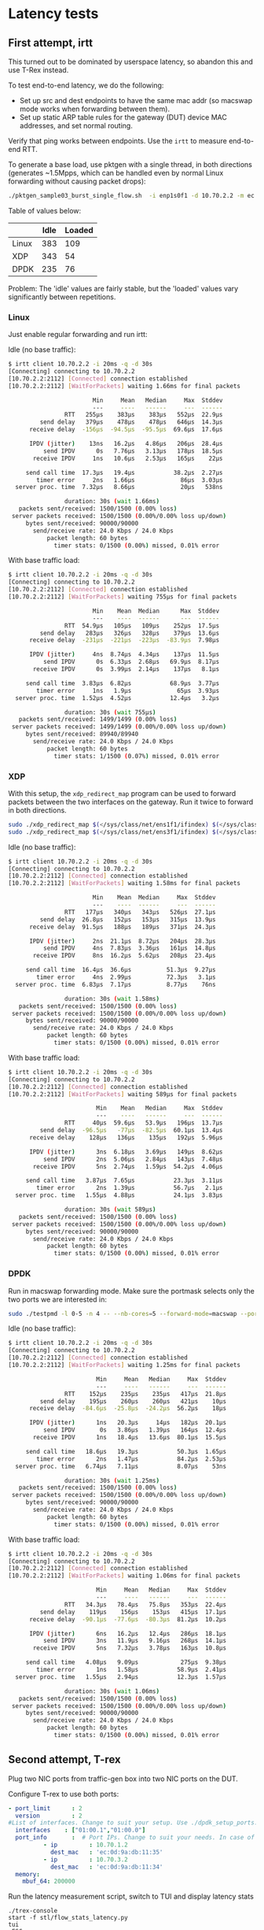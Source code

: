 * Latency tests

** First attempt, irtt

This turned out to be dominated by userspace latency, so abandon this and use
T-Rex instead.


To test end-to-end latency, we do the following:

- Set up src and dest endpoints to have the same mac addr (so macswap mode works
  when forwarding between them).
- Set up static ARP table rules for the gateway (DUT) device MAC addresses, and
  set normal routing.


Verify that ping works between endpoints. Use the =irtt= to measure end-to-end
RTT.

To generate a base load, use pktgen with a single thread, in both directions
(generates ~1.5Mpps, which can be handled even by normal Linux forwarding
without causing packet drops):

#+begin_src sh
./pktgen_sample03_burst_single_flow.sh  -i enp1s0f1 -d 10.70.2.2 -m ec:0d:9a:db:11:35 -t 1  -s 1500 -b 0
#+end_src

Table of values below:

|       | Idle | Loaded |
|-------+------+--------|
| Linux |  383 |    109 |
| XDP   |  343 |     54 |
| DPDK  |  235 |     76 |

Problem: The 'idle' values are fairly stable, but the 'loaded' values vary
significantly between repetitions.


*** Linux

Just enable regular forwarding and run irtt:

Idle (no base traffic):
#+begin_src sh
$ irtt client 10.70.2.2 -i 20ms -q -d 30s
[Connecting] connecting to 10.70.2.2
[10.70.2.2:2112] [Connected] connection established
[10.70.2.2:2112] [WaitForPackets] waiting 1.66ms for final packets

                        Min     Mean   Median     Max  Stddev
                        ---     ----   ------     ---  ------
                RTT   255µs    383µs    383µs   552µs  22.9µs
         send delay   379µs    478µs    478µs   646µs  14.3µs
      receive delay  -156µs  -94.5µs  -95.5µs  69.6µs  17.6µs

      IPDV (jitter)    13ns   16.2µs   4.86µs   206µs  28.4µs
          send IPDV      0s   7.76µs   3.13µs   178µs  18.5µs
       receive IPDV     1ns   10.6µs   2.53µs   165µs    22µs

     send call time  17.3µs   19.4µs           38.2µs  2.27µs
        timer error     2ns   1.66µs             86µs  3.03µs
  server proc. time  7.32µs   8.66µs             20µs   538ns

                duration: 30s (wait 1.66ms)
   packets sent/received: 1500/1500 (0.00% loss)
 server packets received: 1500/1500 (0.00%/0.00% loss up/down)
     bytes sent/received: 90000/90000
       send/receive rate: 24.0 Kbps / 24.0 Kbps
           packet length: 60 bytes
             timer stats: 0/1500 (0.00%) missed, 0.01% error

#+end_src

With base traffic load:
#+begin_src sh
$ irtt client 10.70.2.2 -i 20ms -q -d 30s
[Connecting] connecting to 10.70.2.2
[10.70.2.2:2112] [Connected] connection established
[10.70.2.2:2112] [WaitForPackets] waiting 755µs for final packets

                        Min    Mean  Median      Max  Stddev
                        ---    ----  ------      ---  ------
                RTT  54.9µs   105µs   109µs    252µs  17.5µs
         send delay   283µs   326µs   328µs    379µs  13.6µs
      receive delay  -231µs  -221µs  -223µs  -83.9µs  7.98µs

      IPDV (jitter)     4ns  8.74µs  4.34µs    137µs  11.5µs
          send IPDV      0s  6.33µs  2.68µs   69.9µs  8.17µs
       receive IPDV      0s  3.99µs  2.14µs    137µs   8.1µs

     send call time  3.83µs  6.82µs           68.9µs  3.77µs
        timer error     1ns   1.9µs             65µs  3.93µs
  server proc. time  1.52µs  4.52µs           12.4µs   3.2µs

                duration: 30s (wait 755µs)
   packets sent/received: 1499/1499 (0.00% loss)
 server packets received: 1499/1499 (0.00%/0.00% loss up/down)
     bytes sent/received: 89940/89940
       send/receive rate: 24.0 Kbps / 24.0 Kbps
           packet length: 60 bytes
             timer stats: 1/1500 (0.07%) missed, 0.01% error
#+end_src

*** XDP

With this setup, the =xdp_redirect_map= program can be used to forward packets
between the two interfaces on the gateway. Run it twice to forward in both
directions.

#+begin_src sh
sudo ./xdp_redirect_map $(</sys/class/net/ens1f1/ifindex) $(</sys/class/net/ens3f1/ifindex)
sudo ./xdp_redirect_map $(</sys/class/net/ens3f1/ifindex) $(</sys/class/net/ens1f1/ifindex)
#+end_src

Idle (no base traffic):
#+begin_src sh
$ irtt client 10.70.2.2 -i 20ms -q -d 30s
[Connecting] connecting to 10.70.2.2
[10.70.2.2:2112] [Connected] connection established
[10.70.2.2:2112] [WaitForPackets] waiting 1.58ms for final packets

                        Min    Mean  Median     Max  Stddev
                        ---    ----  ------     ---  ------
                RTT   177µs   340µs   343µs   526µs  27.1µs
         send delay  26.8µs   152µs   153µs   315µs  13.9µs
      receive delay  91.5µs   188µs   189µs   371µs  24.3µs

      IPDV (jitter)     2ns  21.1µs  8.72µs   204µs  28.3µs
          send IPDV     4ns  7.83µs  3.36µs   161µs  14.8µs
       receive IPDV     8ns  16.2µs  5.62µs   208µs  23.4µs

     send call time  16.4µs  36.6µs          51.3µs  9.27µs
        timer error     4ns  2.99µs          72.3µs   3.1µs
  server proc. time  6.83µs  7.17µs          8.77µs    76ns

                duration: 30s (wait 1.58ms)
   packets sent/received: 1500/1500 (0.00% loss)
 server packets received: 1500/1500 (0.00%/0.00% loss up/down)
     bytes sent/received: 90000/90000
       send/receive rate: 24.0 Kbps / 24.0 Kbps
           packet length: 60 bytes
             timer stats: 0/1500 (0.00%) missed, 0.01% error
#+end_src

With base traffic load:
#+begin_src sh
$ irtt client 10.70.2.2 -i 20ms -q -d 30s
[Connecting] connecting to 10.70.2.2
[10.70.2.2:2112] [Connected] connection established
[10.70.2.2:2112] [WaitForPackets] waiting 589µs for final packets

                         Min    Mean   Median     Max  Stddev
                         ---    ----   ------     ---  ------
                RTT     40µs  59.6µs   53.9µs   196µs  13.7µs
         send delay  -96.5µs   -77µs  -82.5µs  60.1µs  13.4µs
      receive delay    128µs   136µs    135µs   192µs  5.96µs

      IPDV (jitter)      3ns  6.18µs   3.69µs   149µs  8.62µs
          send IPDV      2ns  5.06µs   2.84µs   143µs  7.48µs
       receive IPDV      5ns  2.74µs   1.59µs  54.2µs  4.06µs

     send call time   3.87µs  7.65µs           23.3µs  3.11µs
        timer error      2ns  1.39µs           56.7µs   2.1µs
  server proc. time   1.55µs  4.88µs           24.1µs  3.83µs

                duration: 30s (wait 589µs)
   packets sent/received: 1500/1500 (0.00% loss)
 server packets received: 1500/1500 (0.00%/0.00% loss up/down)
     bytes sent/received: 90000/90000
       send/receive rate: 24.0 Kbps / 24.0 Kbps
           packet length: 60 bytes
             timer stats: 0/1500 (0.00%) missed, 0.01% error
#+end_src

*** DPDK

Run in macswap forwarding mode. Make sure the portmask selects only the two
ports we are interested in:

#+begin_src sh
sudo ./testpmd -l 0-5 -n 4 -- --nb-cores=5 --forward-mode=macswap --portmask=0xa --rxq 5 --txq 5 --rss-udp --stats-period=1  --auto-start
#+end_src

Idle (no base traffic):
#+begin_src sh
$ irtt client 10.70.2.2 -i 20ms -q -d 30s
[Connecting] connecting to 10.70.2.2
[10.70.2.2:2112] [Connected] connection established
[10.70.2.2:2112] [WaitForPackets] waiting 1.25ms for final packets

                         Min     Mean   Median     Max  Stddev
                         ---     ----   ------     ---  ------
                RTT    152µs    235µs    235µs   417µs  21.8µs
         send delay    195µs    260µs    260µs   421µs    10µs
      receive delay  -84.6µs  -25.8µs  -24.2µs  56.2µs    18µs

      IPDV (jitter)      1ns   20.3µs     14µs   182µs  20.1µs
          send IPDV       0s   3.86µs   1.39µs   164µs  12.4µs
       receive IPDV      1ns   18.4µs   13.6µs  80.1µs  15.5µs

     send call time   18.6µs   19.3µs           50.3µs  1.65µs
        timer error      2ns   1.47µs           84.2µs  2.53µs
  server proc. time   6.74µs   7.11µs           8.07µs    53ns

                duration: 30s (wait 1.25ms)
   packets sent/received: 1500/1500 (0.00% loss)
 server packets received: 1500/1500 (0.00%/0.00% loss up/down)
     bytes sent/received: 90000/90000
       send/receive rate: 24.0 Kbps / 24.0 Kbps
           packet length: 60 bytes
             timer stats: 0/1500 (0.00%) missed, 0.01% error
#+end_src

With base traffic load:
#+begin_src sh
$ irtt client 10.70.2.2 -i 20ms -q -d 30s
[Connecting] connecting to 10.70.2.2
[10.70.2.2:2112] [Connected] connection established
[10.70.2.2:2112] [WaitForPackets] waiting 1.06ms for final packets

                         Min     Mean   Median     Max  Stddev
                         ---     ----   ------     ---  ------
                RTT   34.3µs   78.4µs   75.8µs   353µs  22.4µs
         send delay    119µs    156µs    153µs   415µs  17.1µs
      receive delay  -90.1µs  -77.6µs  -80.3µs  81.2µs  10.2µs

      IPDV (jitter)      6ns   16.2µs   12.4µs   286µs  18.1µs
          send IPDV      3ns   11.9µs   9.16µs   268µs  14.1µs
       receive IPDV      5ns   7.32µs   3.78µs   163µs  10.8µs

     send call time   4.08µs   9.09µs            275µs  9.38µs
        timer error      1ns   1.58µs           58.9µs  2.41µs
  server proc. time   1.55µs   2.94µs           12.3µs  1.57µs

                duration: 30s (wait 1.06ms)
   packets sent/received: 1500/1500 (0.00% loss)
 server packets received: 1500/1500 (0.00%/0.00% loss up/down)
     bytes sent/received: 90000/90000
       send/receive rate: 24.0 Kbps / 24.0 Kbps
           packet length: 60 bytes
             timer stats: 0/1500 (0.00%) missed, 0.01% error
#+end_src
** Second attempt, T-rex

Plug two NIC ports from traffic-gen box into two NIC ports on the DUT.

Configure T-rex to use both ports:

#+begin_src yaml
- port_limit      : 2
  version         : 2
#List of interfaces. Change to suit your setup. Use ./dpdk_setup_ports.py -s to see available options
  interfaces    : ["01:00.1","01:00.0"]
  port_info       :  # Port IPs. Change to suit your needs. In case of loopback, you can leave as is.
          - ip         : 10.70.1.2
            dest_mac   : 'ec:0d:9a:db:11:35'
          - ip         : 10.70.3.2
            dest_mac   : 'ec:0d:9a:db:11:34'
  memory:
    mbuf_64: 200000
#+end_src

Run the latency measurement script, switch to TUI and display latency stats
#+begin_src
./trex-console
start -f stl/flow_stats_latency.py
tui
<ESC>
<l>
#+end_src

